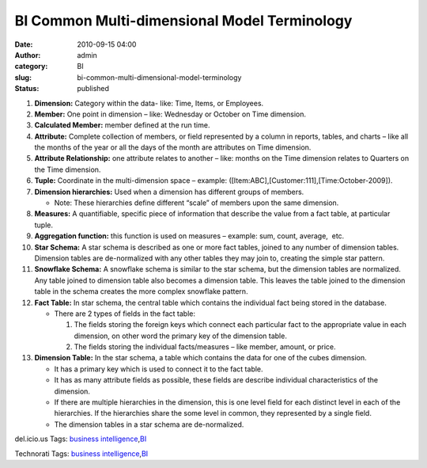 BI Common Multi-dimensional Model Terminology
#############################################
:date: 2010-09-15 04:00
:author: admin
:category: BI
:slug: bi-common-multi-dimensional-model-terminology
:status: published

#. **Dimension:** Category within the data- like: Time, Items, or
   Employees.
#. **Member:** One point in dimension – like: Wednesday or October on
   Time dimension.
#. **Calculated Member:** member defined at the run time.
#. **Attribute:** Complete collection of members, or field represented
   by a column in reports, tables, and charts – like all the months of
   the year or all the days of the month are attributes on Time
   dimension.
#. **Attribute Relationship:** one attribute relates to another – like:
   months on the Time dimension relates to Quarters on the Time
   dimension.
#. **Tuple:** Coordinate in the multi-dimension space – example:
   ([Item:ABC],[Customer:111],[Time:October-2009]).
#. **Dimension hierarchies:** Used when a dimension has different groups
   of members.

   -  Note: These hierarchies define different “scale” of members upon
      the same dimension.

#. **Measures:** A quantifiable, specific piece of information that
   describe the value from a fact table, at particular tuple.
#. **Aggregation function:** this function is used on measures –
   example: sum, count, average,  etc.
#. **Star Schema:** A star schema is described as one or more fact
   tables, joined to any number of dimension tables. Dimension tables
   are de-normalized with any other tables they may join to, creating
   the simple star pattern. |Star Schema|
#. **Snowflake Schema:** A snowflake schema is similar to the star
   schema, but the dimension tables are normalized. Any table joined to
   dimension table also becomes a dimension table. This leaves the table
   joined to the dimension table in the schema creates the more complex
   snowflake pattern. |Snowflakes Schema|
#. **Fact Table:** In star schema, the central table which contains the
   individual fact being stored in the database.

   -  There are 2 types of fields in the fact table:

      #. The fields storing the foreign keys which connect each
         particular fact to the appropriate value in each dimension, on
         other word the primary key of the dimension table.
      #. The fields storing the individual facts/measures – like member,
         amount, or price.

#. **Dimension Table:** In the star schema, a table which contains the
   data for one of the cubes dimension.

   -  It has a primary key which is used to connect it to the fact
      table.
   -  It has as many attribute fields as possible, these fields are
      describe individual characteristics of the dimension.
   -  If there are multiple hierarchies in the dimension, this is one
      level field for each distinct level in each of the hierarchies. If
      the hierarchies share the some level in common, they represented
      by a single field.
   -  The dimension tables in a star schema are de-normalized.

.. raw:: html

   <div
   id="scid:0767317B-992E-4b12-91E0-4F059A8CECA8:90e91550-7e25-44bb-ab0e-800b166f9b71"
   class="wlWriterEditableSmartContent"
   style="margin: 0px; display: inline; float: none; padding: 0px;">

del.icio.us Tags: `business
intelligence <http://del.icio.us/popular/business+intelligence>`__,\ `BI <http://del.icio.us/popular/BI>`__

.. raw:: html

   </div>

 

.. raw:: html

   <div
   id="scid:0767317B-992E-4b12-91E0-4F059A8CECA8:acf20ce2-1243-4775-97bf-64b5027815d8"
   class="wlWriterEditableSmartContent"
   style="margin: 0px; display: inline; float: none; padding: 0px;">

Technorati Tags: `business
intelligence <http://technorati.com/tags/business+intelligence>`__,\ `BI <http://technorati.com/tags/BI>`__

.. raw:: html

   </div>

.. |Star Schema| image:: http://www.emadmokhtar.com/wp-content/uploads/2011/11/Star-Schema_thumb.jpg
   :width: 334px
   :height: 327px
   :target: http://www.emadmokhtar.com/wp-content/uploads/2011/11/Star-Schema_2.jpg
.. |Snowflakes Schema| image:: http://www.emadmokhtar.com/wp-content/uploads/2011/11/Snowflakes-Schema_thumb.jpg
   :width: 481px
   :height: 282px
   :target: http://www.emadmokhtar.com/wp-content/uploads/2011/11/Snowflakes-Schema_2.jpg
